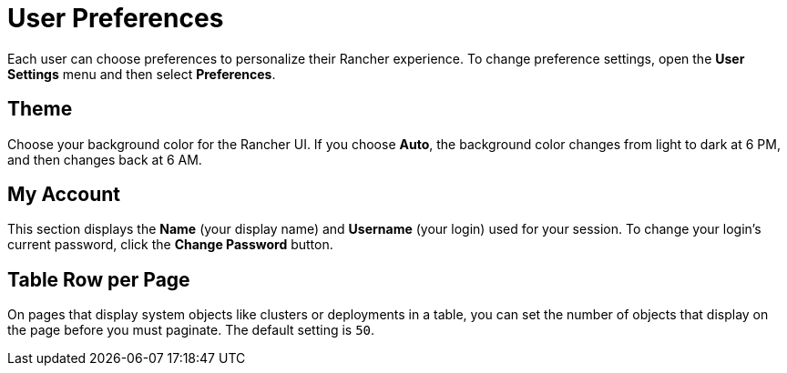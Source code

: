 = User Preferences

Each user can choose preferences to personalize their Rancher experience. To change preference settings, open the *User Settings* menu and then select *Preferences*.

== Theme

Choose your background color for the Rancher UI. If you choose *Auto*, the background color changes from light to dark at 6 PM, and then changes back at 6 AM.

== My Account

This section displays the *Name* (your display name) and *Username* (your login) used for your session. To change your login's current password, click the *Change Password* button.

== Table Row per Page

On pages that display system objects like clusters or deployments in a table, you can set the number of objects that display on the page before you must paginate. The default setting is `50`.

